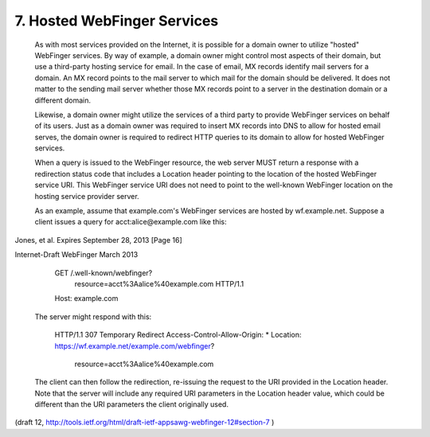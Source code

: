 7. Hosted WebFinger Services
========================================


   As with most services provided on the Internet, it is possible for a
   domain owner to utilize "hosted" WebFinger services.  By way of
   example, a domain owner might control most aspects of their domain,
   but use a third-party hosting service for email.  In the case of
   email, MX records identify mail servers for a domain.  An MX record
   points to the mail server to which mail for the domain should be
   delivered.  It does not matter to the sending mail server whether
   those MX records point to a server in the destination domain or a
   different domain.

   Likewise, a domain owner might utilize the services of a third party
   to provide WebFinger services on behalf of its users.  Just as a
   domain owner was required to insert MX records into DNS to allow for
   hosted email serves, the domain owner is required to redirect HTTP
   queries to its domain to allow for hosted WebFinger services.

   When a query is issued to the WebFinger resource, the web server MUST
   return a response with a redirection status code that includes a
   Location header pointing to the location of the hosted WebFinger
   service URI.  This WebFinger service URI does not need to point to
   the well-known WebFinger location on the hosting service provider
   server.

   As an example, assume that example.com's WebFinger services are
   hosted by wf.example.net.  Suppose a client issues a query for
   acct:alice@example.com like this:




Jones, et al.         Expires September 28, 2013               [Page 16]

 
Internet-Draft                WebFinger                       March 2013


     GET /.well-known/webfinger?
                   resource=acct%3Aalice%40example.com HTTP/1.1
     Host: example.com

   The server might respond with this:

     HTTP/1.1 307 Temporary Redirect
     Access-Control-Allow-Origin: *
     Location: https://wf.example.net/example.com/webfinger?
                   resource=acct%3Aalice%40example.com

   The client can then follow the redirection, re-issuing the request to
   the URI provided in the Location header.  Note that the server will
   include any required URI parameters in the Location header value,
   which could be different than the URI parameters the client
   originally used.

(draft 12, http://tools.ietf.org/html/draft-ietf-appsawg-webfinger-12#section-7 )
